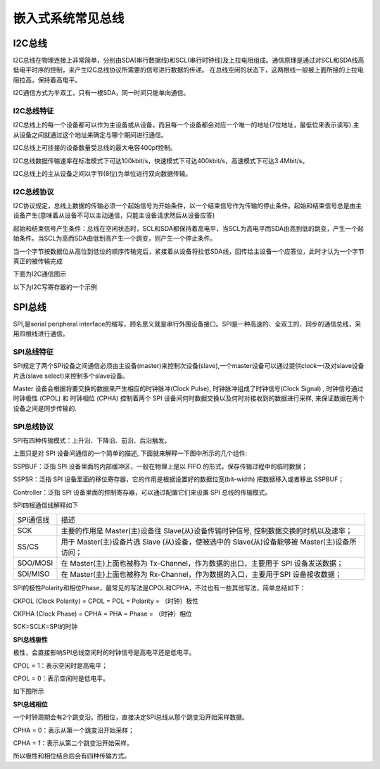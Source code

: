 嵌入式系统常见总线
===================

I2C总线
---------


I2C总线在物理连接上非常简单，分别由SDA(串行数据线)和SCL(串行时钟线)及上拉电阻组成。通信原理是通过对SCL和SDA线高低电平时序的控制，来产生I2C总线协议所需要的信号进行数据的传递。
在总线空闲的状态下，这两根线一般被上面所接的上拉电阻拉高，保持着高电平。


I2C通信方式为半双工，只有一根SDA，同一时间只能单向通信。

I2C总线特征
^^^^^^^^^^^^^

I2C总线上的每一个设备都可以作为主设备或从设备，而且每一个设备都会对应一个唯一的地址(7位地址，最低位来表示读写).主从设备之间就通过这个地址来确定与哪个期间进行通信。

I2C总线上可挂接的设备数量受总线的最大电容400pf控制。

I2C总线数据传输速率在标准模式下可达100kbit/s，快速模式下可达400kbit/s，高速模式下可达3.4Mbit/s。

I2C总线上的主从设备之间以字节(8位)为单位进行双向数据传输。


I2C总线协议
^^^^^^^^^^^^^

I2C协议规定，总线上数据的传输必须一个起始信号为开始条件，以一个结束信号作为传输的停止条件。起始和结束信号总是由主设备产生(意味着从设备不可以主动通信，只能主设备请求然后从设备应答)

起始和结束信号产生条件：总线在空闲状态时，SCL和SDA都保持着高电平，当SCL为高电平而SDA由高到低的跳变，产生一个起始条件。当SCL为高而SDA由低到高产生一个跳变，则产生一个停止条件。

当一个字节按数据位从高位到低位的顺序传输完后，紧接着从设备将拉低SDA线，回传给主设备一个应答位，此时才认为一个字节真正的被传输完成

下面为I2C通信图示

.. image::
    res/i2c_rw.png


以下为I2C写寄存器的一个示例

.. image::
    res/i2c_w.webp

 

SPI总线
----------

SPI,是serial peripheral interface的缩写，顾名思义就是串行外围设备接口。SPI是一种高速的、全双工的、同步的通信总线，采用四根线进行通信。

SPI总线特征
^^^^^^^^^^^^

SPI规定了两个SPI设备之间通信必须由主设备(master)来控制次设备(slave),一个master设备可以通过提供clock一i及对slave设备片选(slave select)来控制多个slave设备。

Master 设备会根据将要交换的数据来产生相应的时钟脉冲(Clock Pulse), 时钟脉冲组成了时钟信号(Clock Signal) , 时钟信号通过时钟极性 (CPOL) 和 时钟相位 (CPHA) 
控制着两个 SPI 设备间何时数据交换以及何时对接收到的数据进行采样, 来保证数据在两个设备之间是同步传输的.


SPI总线协议
^^^^^^^^^^^^^


SPI有四种传输模式：上升沿、下降沿、前沿、后沿触发。

.. image::
    res/spi_trans.jpg

上图只是对 SPI 设备间通信的一个简单的描述, 下面就来解释一下图中所示的几个组件:

SSPBUF：泛指 SPI 设备里面的内部缓冲区，一般在物理上是以 FIFO 的形式，保存传输过程中的临时数据；

SSPSR：泛指 SPI 设备里面的移位寄存器，它的作用是根据设置好的数据位宽(bit-width) 把数据移入或者移出 SSPBUF；

Controller：泛指 SPI 设备里面的控制寄存器，可以通过配置它们来设置 SPI 总线的传输模式。


SPI四根通信线解释如下

=============   =====================================================================================================================
 SPI通信线              描述
-------------   ---------------------------------------------------------------------------------------------------------------------
SCK                 主要的作用是 Master(主)设备往 Slave(从)设备传输时钟信号, 控制数据交换的时机以及速率；
SS/CS               用于 Master(主)设备片选 Slave (从)设备，使被选中的 Slave(从)设备能够被 Master(主)设备所访问；
SDO/MOSI            在 Master(主)上面也被称为 Tx-Channel，作为数据的出口，主要用于 SPI 设备发送数据；
SDI/MISO            在 Master(主)上面也被称为 Rx-Channel，作为数据的入口，主要用于SPI 设备接收数据；
=============   =====================================================================================================================

SPI的极性Polarity和相位Phase，最常见的写法是CPOL和CPHA，不过也有一些其他写法，简单总结如下：

CKPOL (Clock Polarity) = CPOL = POL = Polarity = （时钟）极性

CKPHA (Clock Phase) = CPHA = PHA = Phase = （时钟）相位

SCK=SCLK=SPI的时钟


**SPI总线极性**

极性，会直接影响SPI总线空闲时的时钟信号是高电平还是低电平。

CPOL = 1：表示空闲时是高电平；

CPOL = 0：表示空闲时是低电平。

如下图所示

.. image::
    res/spi_0.jpg

**SPI总线相位**

一个时钟周期会有2个跳变沿。而相位，直接决定SPI总线从那个跳变沿开始采样数据。

CPHA = 0：表示从第一个跳变沿开始采样；

CPHA = 1：表示从第二个跳变沿开始采样。

.. image::
    res/spi_1.jpg

所以极性和相位结合后会有四种传输方式。



























